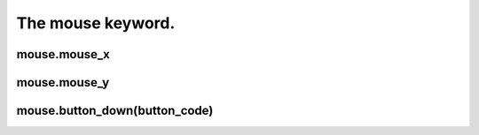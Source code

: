 ==================
The mouse keyword.
==================



mouse.mouse_x
-------------

mouse.mouse_y
-------------

mouse.button_down(button_code)
------------------------------
